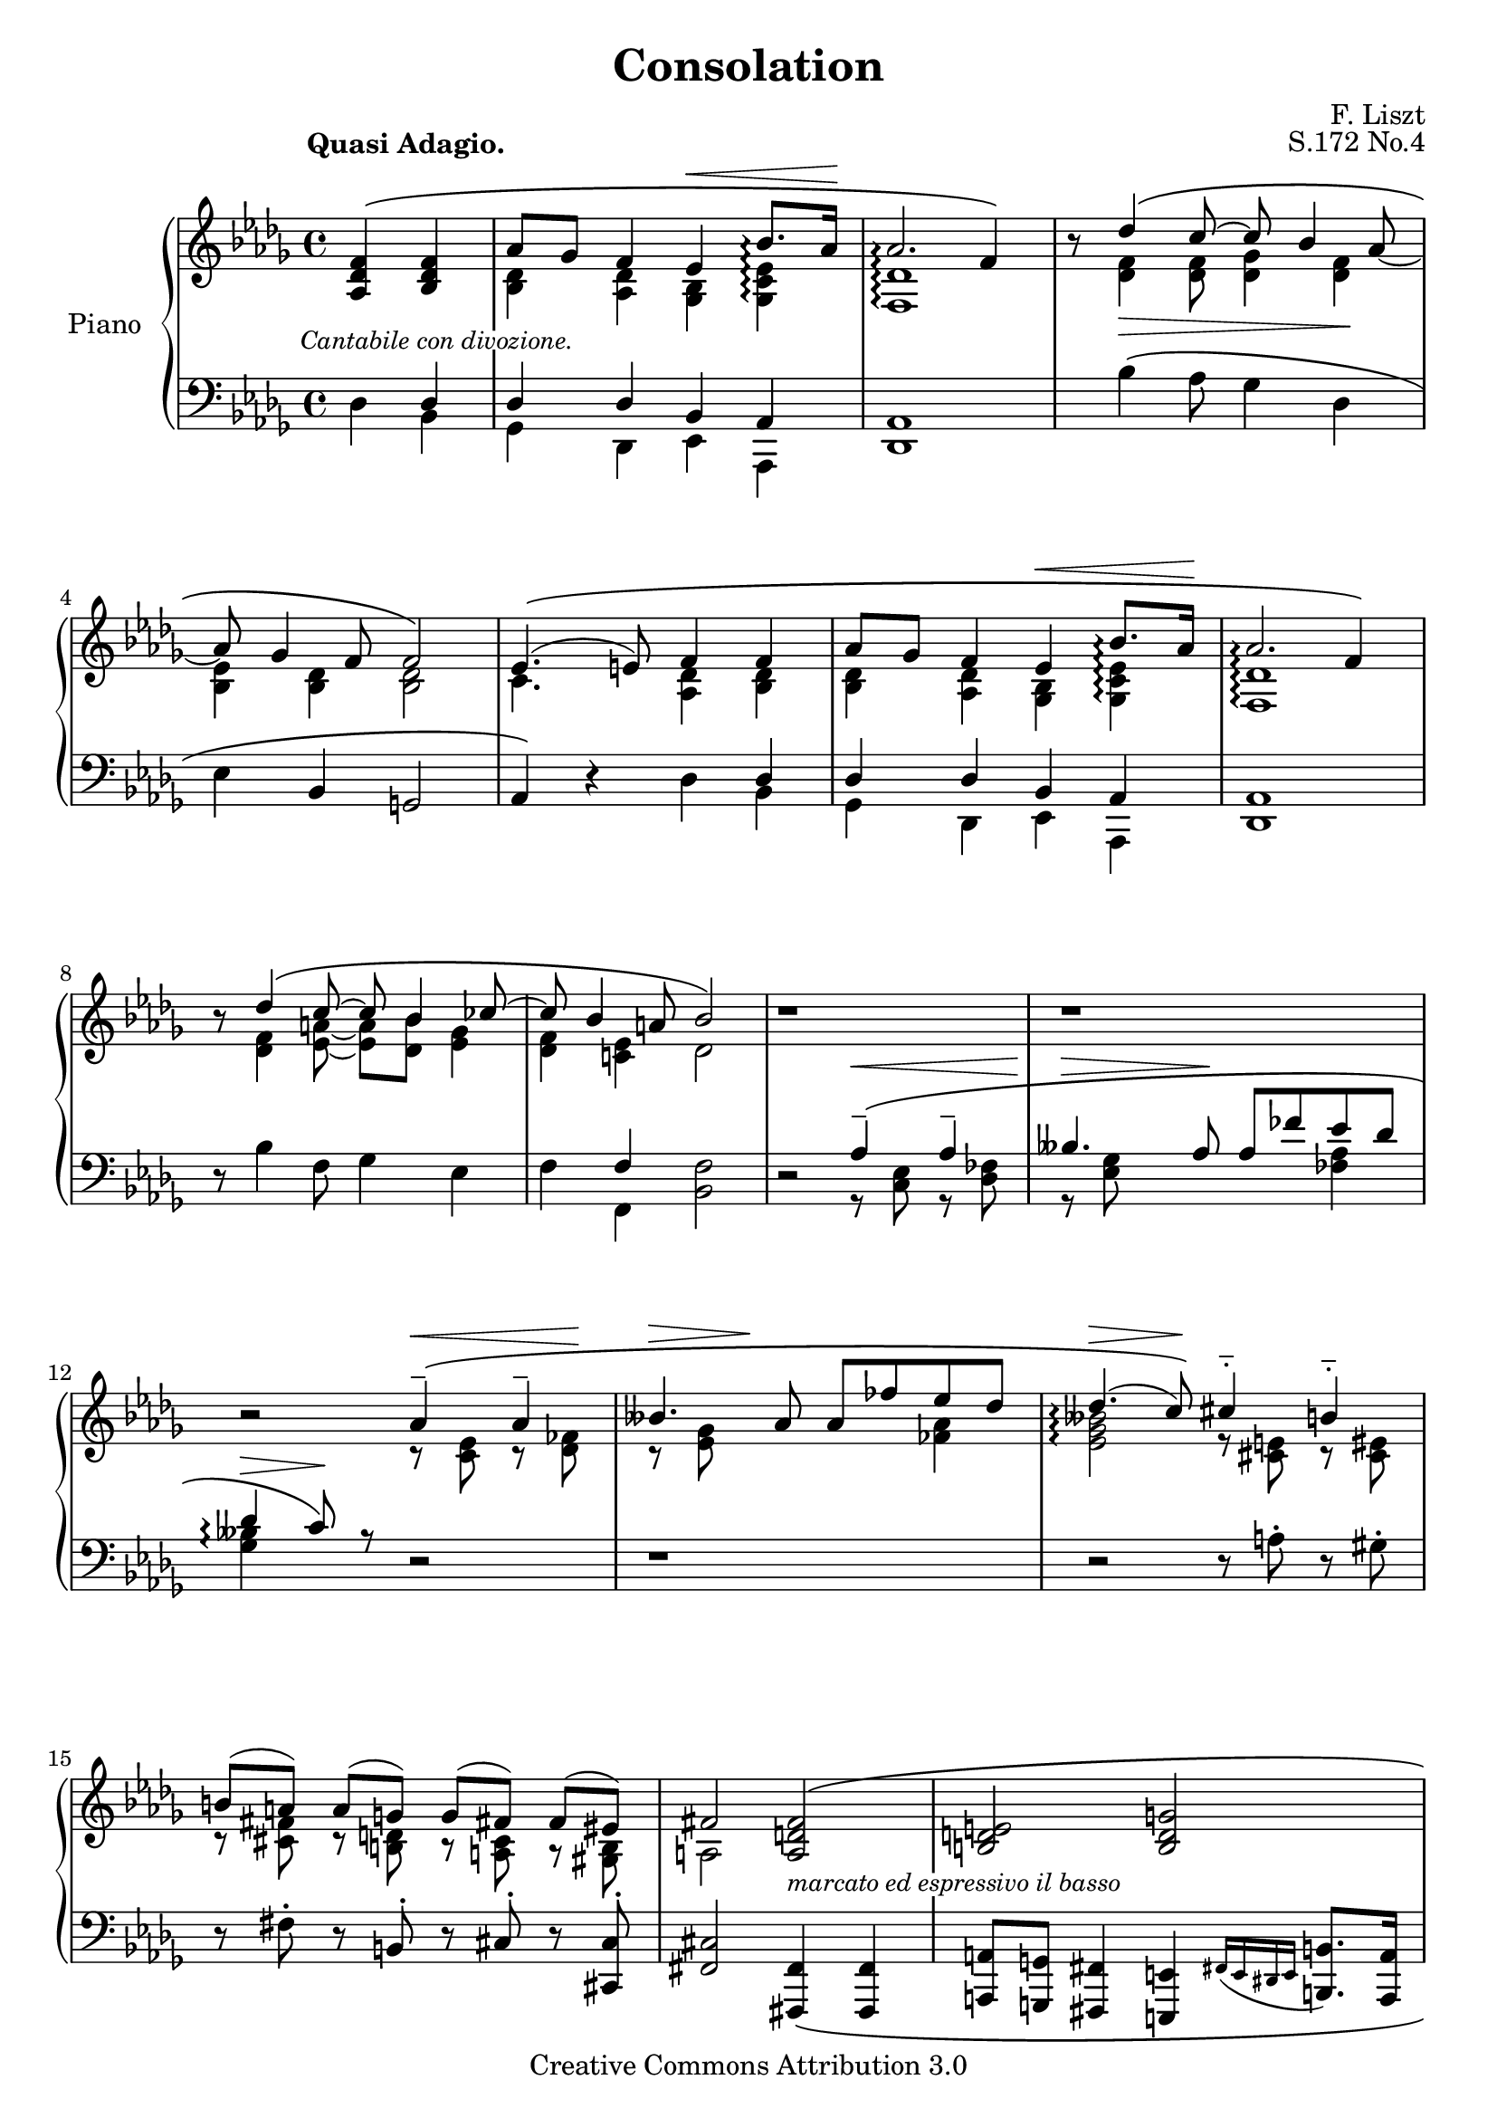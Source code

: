 \version "2.12.2"

\header {

  title = "Consolation"
  composer = "F. Liszt"
  opus = "S.172 No.4"

  mutopiatitle = "Consolation, S.172 No.4"
  mutopiacomposer = "LisztF"
  mutopiapoet = ""
  mutopiaopus = "S.172"
  mutopiainstrument = "Piano"
  date = ""
  source = "Breitkopf & Härtel, 1850"
  style = "Romantic"
  copyright = "Creative Commons Attribution 3.0"
  maintainer = "Ryan Prince"
  maintainerEmail = "rprincerp@gmail.com"
  maintainerWeb = ""
  moreInfo = "This file was created from a public domain scan of the work's first edition which is located in the Petrucci Music Library, http://imslp.org/."

 footer = "Mutopia-2009/06/29-1650"
 tagline = \markup { \override #'(box-padding . 1.0) \override #'(baseline-skip . 2.7) \box \center-column { \small \line { Sheet music from \with-url #"http://www.MutopiaProject.org" \line { \teeny www. \hspace #-1.0 MutopiaProject \hspace #-1.0 \teeny .org \hspace #0.5 } • \hspace #0.5 \italic Free to download, with the \italic freedom to distribute, modify and perform. } \line { \small \line { Typeset using \with-url #"http://www.LilyPond.org" \line { \teeny www. \hspace #-1.0 LilyPond \hspace #-1.0 \teeny .org } by \maintainer \hspace #-1.0 . \hspace #0.5 Copyright © 2009. \hspace #0.5 Reference: \footer } } \line { \teeny \line { Licensed under the Creative Commons Attribution 3.0 (Unported) License, for details see: \hspace #-0.5 \with-url #"http://creativecommons.org/licenses/by/3.0" http://creativecommons.org/licenses/by/3.0 } } } }
}

\score {

\new PianoStaff <<
  \set PianoStaff.instrumentName = "Piano"
  \set PianoStaff.connectArpeggios = ##t
  \new Staff = "up" \relative c' << { \time 4/4 \key des \major \clef treble
  \set Staff.extraNatural = ##f

    \partial 2 \stemUp \once \override TextScript #'extra-offset = #'(-4.0 . 0.0) <aes des f>4
		^\( _\markup { \small \whiteout \italic "Cantabile con divozione." }
                <bes des f>									|
    aes'8 ges f4 es^\< bes'8.\arpeggio aes16\!							| % 1
    aes2.\arpeggio f4\)										| % 2
    b8\rest des4^\( c8^~ c bes4 aes8_~								| % 3
    aes8 ges4 f8 f2\)										| % 4
    es4.^(^\( e8) f4 f										| % 5
    aes8 ges f4 es^\< bes'8.\arpeggio aes16\!							| % 6
    aes2.\arpeggio f4\)										| % 7
    b8\rest des4^\( c8^~ c8 bes4 ces8^~								| % 8
    ces bes4 a8 bes2\)										| % 9
    b1\rest											| % 10
    b\rest											| % 11
    b2\rest aes4^-^\( aes^-									| % 12
    beses4. aes8 aes fes' es des								| % 13
    des4.\arpeggio^(^\> c8)\!\) cis4^_ b^_							| % 14
    b8[^( a]) a[^( g]) g[^( fis!]) fis[^( eis])							| % 15
    \stemUp fis2 <a, d fis>^\( _\markup { \small \whiteout \italic
        "marcato ed espressivo il basso" }							| % 16
    <b d e> <b d g>										| % 17
    <g e'>\) <aes! des! f!>									| % 18
    <bes des es> < bes des ges>									| % 19
    <ges es'>^\fermata <f c' f>4^\( <f des' f> _\markup { \whiteout \small \italic
        "stringendo" }										| % 20
    \stemUp aes'8 ges f4_\< aes\)^\( aes							| % 21
    b8 a gis4\) b^\(\! b									| % 22
    d4. c8 c\) bes!4 a8										| % 23
    a ges4 f8 f2_~										| % 24
    f4 b\rest \crescTextCresc \clef bass \stemDown aes,2_\<^\( ^\markup
		{ \small \italic "slargando" }							| % 25
    \stemUp aes,\!^> \crescHairpin aes,^^							| % 26
    des\) d'4\rest \stemDown <f aes des>							| % 27
    <fes beses des> <fes beses des> <ges bes des> <ges bes es>					| % 28
    <f des' f>2 d4\rest <f aes des>								| % 29
    <fes beses des> <fes beses des> <ges bes des> <ges bes es>					| % 30
    <f des' f>2^\( <f des' f>_\<								| % 31
    \clef treble \stemUp <aes aes'>2.\arpeggio_\>^( <ges ges'>4\!)				| % 32
    <f des' f>2\) <f aes des f>									| % 33
    <f aes des f>1									  \bar "|." % 34

  } \\ \relative c' {
  \set Staff.extraNatural = ##f

    \once \override TextScript #'extra-offset = #'(-3.5 . 2.0) s2 ^\markup
		{ \bold "Quasi Adagio." } 							|
    \stemDown <bes des>4 <aes des> <ges bes> <ges c es>\arpeggio				| % 1
    <f des'>1\arpeggio										| % 2
    s8 <des' f>4_\> <des f>8 <des ges>4 <des f>\!						| % 3
    <bes es> <bes des> <bes des>2								| % 4
    c4. s8 <aes des>4 <bes des>									| % 5
    <bes des> <aes des> <ges bes> <ges c es>\arpeggio						| % 6
    <f des'>1\arpeggio										| % 7
    s8 <des' f>4 <es_~ a_~>8 <es a> <des bes'> <es ges>4					| % 8
    <des f> <c! es> des2									| % 9
    s1												| % 10
    s												| % 11
    s2 r8^\< <c es> r <des fes>\!								| % 12
    r^\> <es ges> s8\! s4. <fes aes>4								| % 13
    <es ges beses>2\arpeggio r8 <cis e> r <cis eis>						| % 14
    r <cis fis> r <b d> r <a cis> r < gis b>							| % 15
    a2 s2											| % 16
    s1												| % 17
    d4._( cis8) s2										| % 18
    s1												| % 19
    des4._( c8) s2										| % 20
    <aes es'>4 <aes des> <aes es'> <aes fes'>							| % 21
    <b fis'>4 <b e> <b fis'!>\! <b g'>								| % 22
    <d a'>2_\> <d g>4\! \once \override TextScript #'extra-offset = #'(0.0 . -3.0) s8 _\markup
		{ \small \italic "dimin." } \stemUp a'!8					| % 23
    s1												| % 24
    s												| % 25
    s2 s4_\< s\!										| % 26
    s1												| % 27
    s												| % 28
    s												| % 29
    s												| % 30
    s												| % 31
    s32 des,1*31/32										| % 32
    s1												| % 33
    s												| % 34

  } >>

  \new Staff = "down" \relative c << { \time 4/4 \key des \major \clef bass
  \set Staff.extraNatural = ##f

    \stemDown des4 \stemUp des									|
    des des bes aes										| % 1
    <des, aes'>1										| % 2
    \stemDown s8 bes''4^\( aes8 ges4 des							| % 3
    es \stemUp bes g2										| % 4
    aes4\) d\rest \stemDown des4 \stemUp des							| % 5
    des des bes aes										| % 6
    <des, aes'>1										| % 7
    \stemDown d'8\rest bes'4 f8 ges4 es								| % 8
    f \stemUp f \stemDown <bes, f'>2								| % 9
    d2\rest \stemUp aes'4^-^\(^\< aes^-								| % 10
    beses4.^\> aes8\! aes fes' es des								| % 11
    des4\arpeggio^\> c8\!\) r8 d,2\rest								| % 12
    d1\rest											| % 13
    d2\rest d8\rest \stemDown a'^. d,\rest gis^.						| % 14
    d\rest fis^. d\rest \stemUp b8^. d\rest cis^. d\rest <cis, cis'>^.				| % 15
    <fis cis'>2 <fis, fis'>4_\( <fis fis'>							| % 16
    <a a'>8 <g g'> <fis fis'>4 <e e'> \grace { fis'!16[_( e dis e] } <b b'>8.) <a a'>16		| % 17
    <a a'>2\arpeggio <f! f'!>4\)_\( <f f'>							| % 18
    <aes aes'>8 <ges ges'> <f f'>4 <es es'>\arpeggio \grace { f'32 [_(es d es] }
		<bes bes'>8.) <aes aes'>16							| % 19
    <aes aes'>2\arpeggio^\fermata\) <a f' a>4 <bes f' bes>					| % 20
    <c aes' c> <des aes' des> <c aes' c> <des aes' des>						| % 21
    <dis b' dis> <e b' e> <dis b' fis'>\arpeggio <e b' g'>\arpeggio				| % 22
    \stemDown <fis d' a'>2\arpeggio <g d' bes'!>4 d'\rest					| % 23
    d1\rest											| % 24
    d4\rest \stemUp <d' es>4 f\arpeggio <d! f> \clef treble					| % 25
    aes'8\arpeggio ges f4 es\arpeggio \grace { f32[_\( es d es] } bes'8.\arpeggio\) aes16	| % 26
    aes2\arpeggio ^> \clef bass <des,,, des'>4._\( <ces ces'>8					| % 27
    <ces ces'>8 <beses beses'>4 <aes aes'>8 <aes aes'> <ges ges'>4 <es es'>8			| % 28
    <des des'>2\) <des' des'>4._\( <ces ces'>8							| % 29
    <ces ces'>8 <beses beses'>4 <aes aes'>8 <aes aes'> <ges ges'>4 <es es'>8			| % 30
    <des des'>2\) <bes' des>									| % 31
    <ges des' bes'>1\arpeggio									| % 32
    <des' aes'>2 <des f aes des>								| % 33
    <des f aes des>1										| % 34

  } \\ \relative c {
  \set Staff.extraNatural = ##f

    \stemDown s4 bes										|
    ges des es aes,										| % 1
    s1												| % 2
    s												| % 3
    s												| % 4
    s2. bes'4											| % 5
    ges des es aes,										| % 6
    s1												| % 7
    s												| % 8
    s4 f' s2											| % 9
    s2 r8 <c' es> r <des fes>									| % 10
    r8 <es ges> s2 <fes aes>4									| % 11
    <ges beses>\arpeggio s2.									| % 12
    s1												| % 13
    s												| % 14
    s												| % 15
    s												| % 16
    s												| % 17
    s												| % 18
    s												| % 19
    s												| % 20
    s												| % 21
    s												| % 22
    s												| % 23
    s												| % 24
    s4 <g bes> d'\arpeggio _\( ces								| % 25
    <bes es>\arpeggio <aes des> <g bes des>\arpeggio <ges c es>\arpeggio			| % 26
    <f ces' des>2\arpeggio\) s									| % 27
    s1												| % 28
    s												| % 29
    s												| % 30
    s												| % 31
    s												| % 32
    s												| % 33
    s												| % 34

  } >>

>>

\layout {
  \context {
    \Score
    \override SpacingSpanner #'base-shortest-duration = #(ly:make-moment 1 22)
  }
}
\midi { }

}
